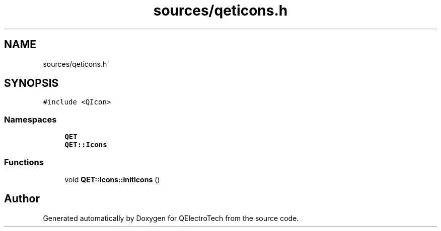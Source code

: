 .TH "sources/qeticons.h" 3 "Thu Aug 27 2020" "Version 0.8-dev" "QElectroTech" \" -*- nroff -*-
.ad l
.nh
.SH NAME
sources/qeticons.h
.SH SYNOPSIS
.br
.PP
\fC#include <QIcon>\fP
.br

.SS "Namespaces"

.in +1c
.ti -1c
.RI " \fBQET\fP"
.br
.ti -1c
.RI " \fBQET::Icons\fP"
.br
.in -1c
.SS "Functions"

.in +1c
.ti -1c
.RI "void \fBQET::Icons::initIcons\fP ()"
.br
.in -1c
.SH "Author"
.PP 
Generated automatically by Doxygen for QElectroTech from the source code\&.

